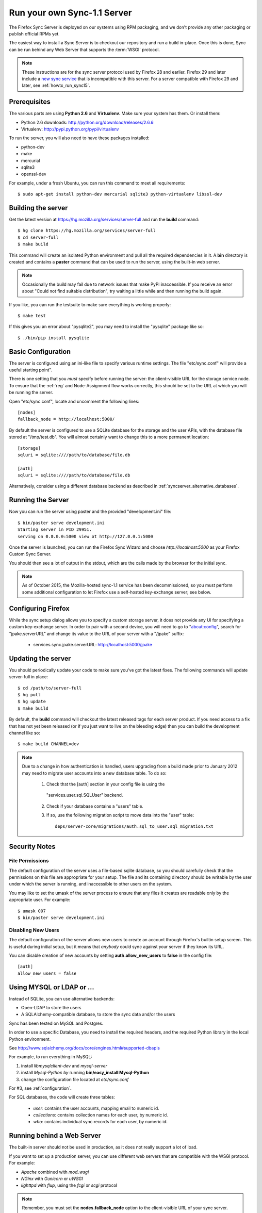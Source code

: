 .. _howto_run_sync11:

============================
Run your own Sync-1.1 Server
============================

The Firefox Sync Server is deployed on our systems using RPM packaging,
and we don't provide any other packaging or publish official RPMs yet.

The easiest way to install a Sync Server is to checkout our repository
and run a build in-place. Once this is done, Sync can be run behind
any Web Server that supports the :term:`WSGI` protocol.

.. note:: These instructions are for the sync server protocol used by Firefox
   28 and earlier.  Firefox 29 and later include a `new sync service
   <https://wiki.mozilla.org/User_Services/Sync>`_ that is incompatible with
   this server.  For a server compatible with Firefox 29 and later, see
   :ref:`howto_run_sync15`.


Prerequisites
=============

The various parts are using **Python 2.6** and **Virtualenv**. Make sure your
system has them. Or install them:

- Python 2.6 downloads: http://python.org/download/releases/2.6.6
- Virtualenv: http://pypi.python.org/pypi/virtualenv

To run the server, you will also need to have these packages installed:

- python-dev
- make
- mercurial
- sqlite3
- openssl-dev

For example, under a fresh Ubuntu, you can run this command to meet all
requirements::

    $ sudo apt-get install python-dev mercurial sqlite3 python-virtualenv libssl-dev


Building the server
===================

Get the latest version at https://hg.mozilla.org/services/server-full and
run the **build** command::

    $ hg clone https://hg.mozilla.org/services/server-full
    $ cd server-full
    $ make build

This command will create an isolated Python environment and pull all the
required dependencies in it. A **bin** directory is created and contains a
**paster** command that can be used to run the server, using the built-in web
server.


.. note:: Occasionally the build may fail due to network issues that make
   PyPI inaccessible.  If you receive an error about "Could not find suitable
   distribution", try waiting a little while and then running the build again.


If you like, you can run the testsuite to make sure everything is working
properly::

    $ make test

If this gives you an error about "pysqlite2", you may need to install the
"pysqlite" package like so::

    $ ./bin/pip install pysqlite


Basic Configuration
===================

The server is configured using an ini-like file to specify various
runtime settings.  The file "etc/sync.conf" will provide a useful starting
point".

There is one setting that you *must* specify before running the server: the
client-visible URL for the storage service node.  To ensure that the :ref:`reg`
and Node-Assignment flow works correctly, this should be set to the URL at
which you will be running the server.

Open "etc/sync.conf", locate and uncomment the following lines::

    [nodes]
    fallback_node = http://localhost:5000/

By default the server is configured to use a SQLite database for the storage
and the user APIs, with the database file stored at "/tmp/test.db".  You will
almost certainly want to change this to a more permanent location::

    [storage]
    sqluri = sqlite:////path/to/database/file.db

    [auth]
    sqluri = sqlite:////path/to/database/file.db

Alternatively, consider using a different database backend as described in
:ref:`syncserver_alternative_databases`.


Running the Server
==================

Now you can run the server using paster and the provided "development.ini"
file::

    $ bin/paster serve development.ini
    Starting server in PID 29951.
    serving on 0.0.0.0:5000 view at http://127.0.0.1:5000

Once the server is launched, you can run the Firefox Sync Wizard and choose
*http://localhost:5000* as your Firefox Custom Sync Server.

You should then see a lot of output in the stdout, which are the calls made
by the browser for the initial sync.

.. note:: As of October 2015, the Mozilla-hosted sync-1.1 service has been
   decommissioned, so you must perform some additional configuration to let
   Firefox use a self-hosted key-exchange server; see below.


Configuring Firefox
===================

While the sync setup dialog allows you to specify a custom storage server,
it does not provide any UI for specifying a custom key-exchange server.  In
order to pair with a second device, you will need to go to "about:config",
search for "jpake.serverURL" and change its value to the URL of your server
with a "/jpake" suffix:

  - services.sync.jpake.serverURL:  http://localhost:5000/jpake



Updating the server
===================

You should periodically update your code to make sure you've got the latest
fixes.  The following commands will update server-full in place::

    $ cd /path/to/server-full
    $ hg pull
    $ hg update
    $ make build

By default, the **build** command will checkout the latest released tags for
each server product.  If you need access to a fix that has not yet been
released (or if you just want to live on the bleeding edge) then you can
build the development channel like so::

    $ make build CHANNEL=dev


.. note:: Due to a change in how authentication is handled, users upgrading
   from a build made prior to January 2012 may need to migrate user accounts
   into a new database table.  To do so:

      1. Check that the [auth] section in your config file is using the
        "services.user.sql.SQLUser" backend.

      2. Check if your database contains a "users" table.

      3. If so, use the following migration script to move data
         into the "user" table::

            deps/server-core/migrations/auth.sql_to_user.sql_migration.txt


Security Notes
==============

File Permissions
::::::::::::::::

The default configuration of the server uses a file-based sqlite database,
so you should carefully check that the permissions on this file are appropriate
for your setup.  The file and its containing directory should be writable by
the user under which the server is running, and inaccessible to other users
on the system.

You may like to set the umask of the server process to ensure that any files
it creates are readable only by the appropriate user.  For example::

    $ umask 007
    $ bin/paster serve development.ini


Disabling New Users
:::::::::::::::::::

The default configuration of the server allows new users to create an account
through Firefox's builtin setup screen.  This is useful during initial setup,
but it means that *anybody* could sync against your server if they know its
URL.

You can disable creation of new accounts by setting **auth.allow_new_users**
to **false** in the config file::

       [auth]
       allow_new_users = false



.. _syncserver_alternative_databases:

Using MYSQL or LDAP or ...
==========================

Instead of SQLite, you can use alternative backends:

- Open-LDAP to store the users
- A SQLAlchemy-compatible database, to store the sync data and/or the users

Sync has been tested on MySQL and Postgres.

In order to use a specific Database, you need to install the required
headers, and the required Python library in the local Python environment.

See http://www.sqlalchemy.org/docs/core/engines.html#supported-dbapis

For example, to run everything in MySQL:

1. install *libmysqlclient-dev* and *mysql-server*
2. install *Mysql-Python by* running **bin/easy_install Mysql-Python**
3. change the configuration file located at *etc/sync.conf*


For #3, see :ref:`configuration`.


For SQL databases, the code will create three tables:

  * *user*:  contains the user accounts, mapping email to numeric id.
  * *collections*:  contains collection names for each user, by numeric id.
  * *wbo*:  contains individual sync records for each user, by numeric id.



Running behind a Web Server
===========================

The built-in server should not be used in production, as it does not really
support a lot of load.

If you want to set up a production server, you can use different web servers
that are compatible with the WSGI protocol. For example:

- *Apache* combined with *mod_wsgi*
- *NGinx* with *Gunicorn* or *uWSGI*
- *lighttpd* with *flup*, using the *fcgi* or *scgi* protocol


.. note:: Remember, you must set the **nodes.fallback_node** option to the
   client-visible URL of your sync server.

   For example, if your server will be located at http://example.com/ff-sync/,
   the fallback node should be set to this value in your config file::

       [nodes]
       fallback_node = http://example.com/ff-sync/


Apache + mod_wsgi
:::::::::::::::::

Here's an example of an Apache 2.2 setup that uses mod_wsgi::

  <Directory /path/to/sync>
    Order deny,allow
    Allow from all
  </Directory>

  <VirtualHost \*:80>
    ServerName example.com
    DocumentRoot /path/to/sync
    WSGIProcessGroup sync
    WSGIDaemonProcess sync user=sync group=sync processes=2 threads=25
    WSGIPassAuthorization On
    WSGIScriptAlias / /path/to/sync/sync.wsgi
    CustomLog /var/log/apache2/example.com-access.log combined
    ErrorLog  /var/log/apache2/example.com-error.log
  </VirtualHost>

Here's the equivalent setup for Apache 2.4, which uses a different syntax
for acess control::

  <Directory /path/to/sync>
    Require all granted
  </Directory>

  <VirtualHost \*:80>
    ServerName example.com
    DocumentRoot /path/to/sync
    WSGIProcessGroup sync
    WSGIDaemonProcess sync user=sync group=sync processes=2 threads=25
    WSGIPassAuthorization On
    WSGIScriptAlias / /path/to/sync/sync.wsgi
    CustomLog /var/log/apache2/example.com-access.log combined
    ErrorLog  /var/log/apache2/example.com-error.log
  </VirtualHost>

We provide a **sync.wsgi** file for your convenience in the repository.
Before running Apache, edit the file and check that it loads the the right
.ini file with its full path.

Nginx + Gunicorn
::::::::::::::::

Tested with debian stable/squeeze

1. First install gunicorn in the server-full python version::

        $ cd /usr/src/server-full
        $ bin/easy_install gunicorn

2. Then enable gunicorn in the **developement.ini**::

        [server:main]
        use = egg:gunicorn
        host = 127.0.0.1
        port = 5000
        workers = 2
        timeout = 60

3. Edit **etc/sync.conf**::

        [nodes]
        fallback_node = https://www.yourserver.net/some/path/

4. Finally edit your nginx vhost file::

        server {
                listen  443 ssl;
                server_name sync.example.com;

                ssl_certificate /path/to/your.crt;
                ssl_certificate_key /path/to/your.key;

                location / {
                        proxy_pass_header Server;
                        proxy_set_header Host $http_host;
                        proxy_redirect off;
                        proxy_set_header X-Real-IP $remote_addr;
                        proxy_set_header X-Scheme $scheme;
                        proxy_connect_timeout 10;
                        proxy_read_timeout 120;
                        proxy_pass http://localhost:5000/;
                        }
                }

5. After restarting your nginx and server-full you should be able to use the
   sync server behind your nginx installation


lighttpd + flup + fcgi
::::::::::::::::::::::

Tested under Gentoo.


1. Make sure you have the following packages installed:

    - virtualenv
    - mercurial

    With Gentoo use::

        emerge -avuDN virtualenv mercurial

1. Install flup in the server-full python version::

        $ cd /usr/src/server-full
        $ bin/easy_install flup

4. I had to edit the Makefile to take out the memcache dependency. YMMV.

5. Edit **development.ini**::

    [server:main]
    use = egg:Flup#fcgi_thread
    host = 0.0.0.0
    port = 5000

Be sure to remove the "use_threadpool" and "threadpool_workers" options
from this section, since fcgi does not support them.

6. Edit **etc/sync.conf**::

    [storage]
    backend = syncstorage.storage.sql.SQLStorage
    sqluri = sqlite:////usr/src/server-full/weave_storage
    create_tables = true

    [auth]
    backend = services.user.sql.SQLUser
    sqluri = sqlite:////usr/src/server-full/weave_user
    create_tables = true

    [nodes]
    fallback_node = https://www.yourserver.net/some/path/

7. Edit your **lighttpd.conf**::

        server.modules   += ( "mod_fastcgi" )
        fastcgi.server    = (   "/some/path" => ((
                                "host" => "127.0.0.1",
                                "port" => 5000,
                        "idle-imeout" => 32,
                        "check-local" => "disable",
                        "disable-time" => 1,
                        "fix-root-scriptname" => "enable"
                        ))
                    )

Be sure to **not** add a trailing slash after "/some/path", otherwise you will get a 404 error.

8. Start the Python server::

        /usr/src/server-full/paster serve /usr/src/server-full/development.ini --daemon

9. Restart your lighttpd::

        /etc/init.d/lighttpd restart


Troubleshooting
===============

Most issues with the server are caused by bad configuration. If your server does
not work properly, the first thing to do is to visit **about:sync-log** in
Firefox to see if there's any error.

You will see a lot of logs and if the sync failed probably an error.

Misconfigured storage node
::::::::::::::::::::::::::

If the last successful call is finishing like this::

    2011-02-24 11:17:57 Net.Resource         DEBUG  GET success 200 http://server/user/1.0/.../node/weave

But is not followed by::

    2011-02-24 11:17:57 Service.Main         DEBUG  cluster value = http://server/
    2011-02-24 11:17:57 Service.Main         DEBUG  Caching URLs under storage user base: http://server/.../
    2011-02-24 11:17:57 Net.Resource         DEBUG  GET success 200 http://server/.../info/collections

It probably means that your server **fallback_node** option is not properly
configured. See the previous section.

Getting a lot of 404
::::::::::::::::::::

Check your server logs and make sure your VirtualHost is properly configured.
Looking at the server log might help.


Getting some 500 errors
:::::::::::::::::::::::

Check your server logs and look for some tracebacks. Also, make sure your
server-full code is up-to-date by running **make build**

Some common errors:

- `KeyError: "Unknown fully qualified name for the backend: 'sql'"`

  This error means that your backend configuration is outdated. Use the
  fully qualified names described in the previous sections.

- Various datatype-related errors

  This could indicate that your webserver's own authentication system is
  interacting badly with the sync server's own system.  You may need to
  e.g. disable apache's basic auth system.


Firefox says the server URL is invalid
::::::::::::::::::::::::::::::::::::::

Check that you have entered the full URL, including a leading "http://" or
"https://" component.

Check that you're not running your server on a port number that is commonly
used for other services, such as port 22 (used by ssh) or port 6000 (used by
X11).  Firefox may prevent outgoing HTTP connections to these ports for
security reasons.

The current list of blocked ports can be viewed at http://dxr.mozilla.org/mozilla-central/netwerk/base/src/nsIOService.cpp.html#l70.


Can't get it to work
::::::::::::::::::::

Ask for help:

- on IRC (irc.mozilla.org) in the #sync channel
- in our Mailing List: https://mail.mozilla.org/listinfo/sync-dev
